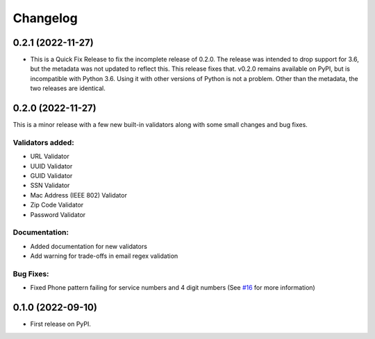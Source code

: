 
Changelog
=========

0.2.1 (2022-11-27)
------------------

* This is a Quick Fix Release to fix the incomplete release of 0.2.0. The release was intended to drop support for 3.6, but the metadata was not updated to reflect this. This release fixes that. v0.2.0 remains available on PyPI, but is incompatible with Python 3.6. Using it with other versions of Python is not a problem. Other than the metadata, the two releases are identical.

0.2.0 (2022-11-27)
------------------
This is a minor release with a few new built-in validators along with some small changes and bug fixes.

Validators added:
~~~~~~~~~~~~~~~~~
* URL Validator
* UUID Validator
* GUID Validator
* SSN Validator
* Mac Address (IEEE 802) Validator
* Zip Code Validator
* Password Validator

Documentation:
~~~~~~~~~~~~~~

* Added documentation for new validators
* Add warning for trade-offs in email regex validation

Bug Fixes:
~~~~~~~~~~

* Fixed Phone pattern failing for service numbers and 4 digit numbers (See `#16 <https://github.com/luciferreeves/edify/issues/16>`_ for more information)


0.1.0 (2022-09-10)
------------------

* First release on PyPI.
